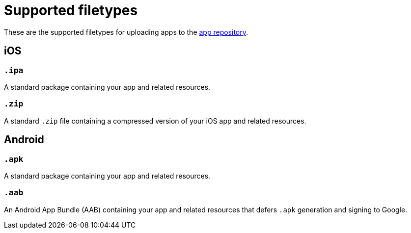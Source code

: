 = Supported filetypes
:navtitle: Supported filetypes

These are the supported filetypes for uploading apps to the xref:apps:manage-apps.adoc[app repository].

== iOS

=== `.ipa`

A standard package containing your app and related resources.

=== `.zip`

A standard `.zip` file containing a compressed version of your iOS app and related resources.

== Android

=== `.apk`

A standard package containing your app and related resources.

=== `.aab`

An Android App Bundle (AAB) containing your app and related resources that defers `.apk` generation and signing to Google.
